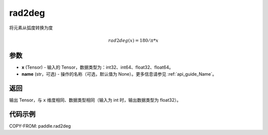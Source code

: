 .. _cn_api_paddle_tensor_rad2deg:

rad2deg
-------------------------------

.. py:function:: paddle.rad2deg(x, name=None)

将元素从弧度转换为度

.. math::

    rad2deg(x)=180/ \pi * x

参数
:::::::::

- **x**  (Tensor) - 输入的 Tensor，数据类型为：int32、int64、float32、float64。
- **name**  (str，可选) - 操作的名称（可选，默认值为 None）。更多信息请参见 :ref:`api_guide_Name`。

返回
:::::::::

输出 Tensor，与 ``x`` 维度相同、数据类型相同（输入为 int 时，输出数据类型为 float32）。

代码示例
:::::::::

COPY-FROM: paddle.rad2deg
